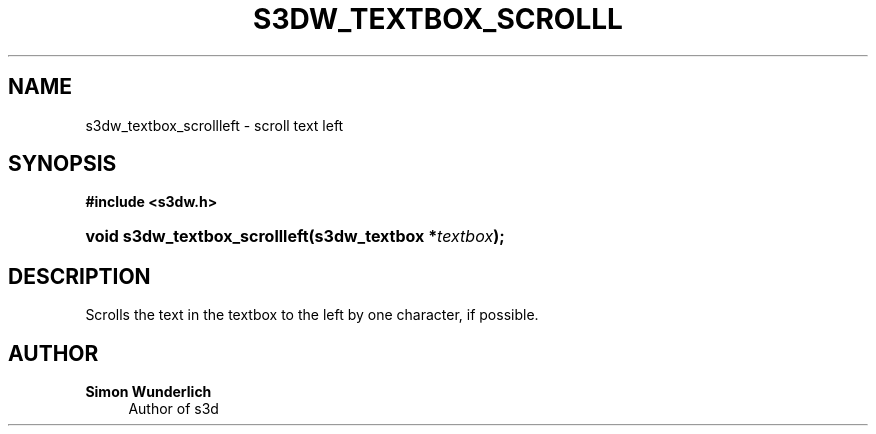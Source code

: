 '\" t
.\"     Title: s3dw_textbox_scrollleft
.\"    Author: Simon Wunderlich
.\" Generator: DocBook XSL Stylesheets
.\"
.\"    Manual: s3d Manual
.\"    Source: s3d
.\"  Language: English
.\"
.TH "S3DW_TEXTBOX_SCROLLL" "3" "" "s3d" "s3d Manual"
.\" -----------------------------------------------------------------
.\" * set default formatting
.\" -----------------------------------------------------------------
.\" disable hyphenation
.nh
.\" disable justification (adjust text to left margin only)
.ad l
.\" -----------------------------------------------------------------
.\" * MAIN CONTENT STARTS HERE *
.\" -----------------------------------------------------------------
.SH "NAME"
s3dw_textbox_scrollleft \- scroll text left
.SH "SYNOPSIS"
.sp
.ft B
.nf
#include <s3dw\&.h>
.fi
.ft
.HP \w'void\ s3dw_textbox_scrollleft('u
.BI "void s3dw_textbox_scrollleft(s3dw_textbox\ *" "textbox" ");"
.SH "DESCRIPTION"
.PP
Scrolls the text in the textbox to the left by one character, if possible\&.
.SH "AUTHOR"
.PP
\fBSimon Wunderlich\fR
.RS 4
Author of s3d
.RE
